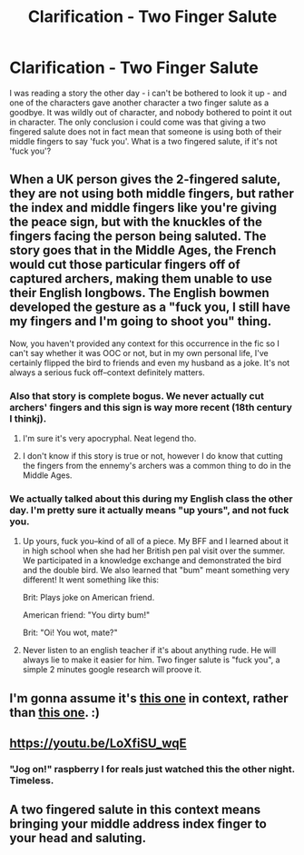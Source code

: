 #+TITLE: Clarification - Two Finger Salute

* Clarification - Two Finger Salute
:PROPERTIES:
:Author: DaGeek247
:Score: 1
:DateUnix: 1513822102.0
:DateShort: 2017-Dec-21
:END:
I was reading a story the other day - i can't be bothered to look it up - and one of the characters gave another character a two finger salute as a goodbye. It was wildly out of character, and nobody bothered to point it out in character. The only conclusion i could come was that giving a two fingered salute does not in fact mean that someone is using both of their middle fingers to say 'fuck you'. What is a two fingered salute, if it's not 'fuck you'?


** When a UK person gives the 2-fingered salute, they are not using both middle fingers, but rather the index and middle fingers like you're giving the peace sign, but with the knuckles of the fingers facing the person being saluted. The story goes that in the Middle Ages, the French would cut those particular fingers off of captured archers, making them unable to use their English longbows. The English bowmen developed the gesture as a "fuck you, I still have my fingers and I'm going to shoot you" thing.

Now, you haven't provided any context for this occurrence in the fic so I can't say whether it was OOC or not, but in my own personal life, I've certainly flipped the bird to friends and even my husband as a joke. It's not always a serious fuck off--context definitely matters.
:PROPERTIES:
:Author: jenorama_CA
:Score: 13
:DateUnix: 1513823802.0
:DateShort: 2017-Dec-21
:END:

*** Also that story is complete bogus. We never actually cut archers' fingers and this sign is way more recent (18th century I thinkj).
:PROPERTIES:
:Score: 1
:DateUnix: 1513876488.0
:DateShort: 2017-Dec-21
:END:

**** I'm sure it's very apocryphal. Neat legend tho.
:PROPERTIES:
:Author: jenorama_CA
:Score: 1
:DateUnix: 1513883918.0
:DateShort: 2017-Dec-21
:END:


**** I don't know if this story is true or not, however I do know that cutting the fingers from the ennemy's archers was a common thing to do in the Middle Ages.
:PROPERTIES:
:Author: Quoba
:Score: 1
:DateUnix: 1513946796.0
:DateShort: 2017-Dec-22
:END:


*** We actually talked about this during my English class the other day. I'm pretty sure it actually means "up yours", and not fuck you.
:PROPERTIES:
:Author: UnusualOutlet
:Score: 0
:DateUnix: 1513864701.0
:DateShort: 2017-Dec-21
:END:

**** Up yours, fuck you--kind of all of a piece. My BFF and I learned about it in high school when she had her British pen pal visit over the summer. We participated in a knowledge exchange and demonstrated the bird and the double bird. We also learned that "bum" meant something very different! It went something like this:

Brit: Plays joke on American friend.

American friend: "You dirty bum!"

Brit: "Oi! You wot, mate?"
:PROPERTIES:
:Author: jenorama_CA
:Score: 4
:DateUnix: 1513874125.0
:DateShort: 2017-Dec-21
:END:


**** Never listen to an english teacher if it's about anything rude. He will always lie to make it easier for him. Two finger salute is "fuck you", a simple 2 minutes google research will proove it.
:PROPERTIES:
:Author: Quoba
:Score: 1
:DateUnix: 1513946857.0
:DateShort: 2017-Dec-22
:END:


** I'm gonna assume it's [[https://en.wikipedia.org/wiki/Two-finger_salute][this one]] in context, rather than [[https://en.wikipedia.org/wiki/V_sign#As_an_insult][this one]]. :)
:PROPERTIES:
:Author: spydalek
:Score: 4
:DateUnix: 1513842497.0
:DateShort: 2017-Dec-21
:END:


** [[https://youtu.be/LoXfiSU_wqE]]
:PROPERTIES:
:Author: Amazements
:Score: 3
:DateUnix: 1513834244.0
:DateShort: 2017-Dec-21
:END:

*** "Jog on!" *raspberry* I for reals just watched this the other night. Timeless.
:PROPERTIES:
:Author: jenorama_CA
:Score: 1
:DateUnix: 1513841370.0
:DateShort: 2017-Dec-21
:END:


** A two fingered salute in this context means bringing your middle address index finger to your head and saluting.
:PROPERTIES:
:Author: mrc4nn0n
:Score: 2
:DateUnix: 1513877842.0
:DateShort: 2017-Dec-21
:END:
